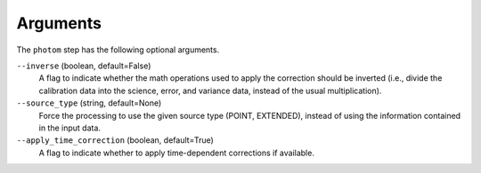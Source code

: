 Arguments
=========
The ``photom`` step has the following optional arguments.

``--inverse`` (boolean, default=False)
  A flag to indicate whether the math operations used to apply the
  correction should be inverted (i.e., divide the calibration data
  into the science, error, and variance data, instead of the usual multiplication).

``--source_type`` (string, default=None)
  Force the processing to use the given source type (POINT, EXTENDED),
  instead of using the information contained in the input data.

``--apply_time_correction`` (boolean, default=True)
   A flag to indicate whether to apply time-dependent corrections
   if available.

